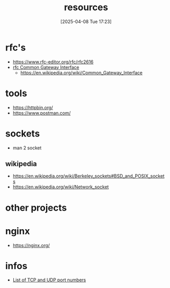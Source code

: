 :PROPERTIES:
:ID:       18583cc7-eb19-4333-8f77-233b42708967
:END:
#+title: resources
#+date: [2025-04-08 Tue 17:23]
#+startup: overview


* rfc's
- https://www.rfc-editor.org/rfc/rfc2616
- [[https://www.rfc-editor.org/rfc/rfc3875][rfc Common Gateway Interface]]
  - [[https://en.wikipedia.org/wiki/Common_Gateway_Interface]]

* tools
- https://httpbin.org/
- https://www.postman.com/

* sockets
:PROPERTIES:
:ID:       8c11beaa-1927-4834-b27f-2de1533422ae
:END:
- man 2 socket

** wikipedia
- https://en.wikipedia.org/wiki/Berkeley_sockets#BSD_and_POSIX_sockets
- https://en.wikipedia.org/wiki/Network_socket
* other projects


* nginx
- https://nginx.org/

* infos
- [[https://en.wikipedia.org/wiki/List_of_TCP_and_UDP_port_numbers][List of TCP and UDP port numbers]]
